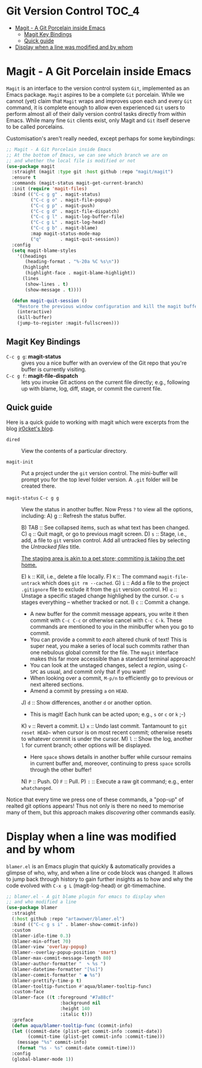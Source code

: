 #+begin_src emacs-lisp :exports none
;;; -*- lexical-binding: t -*-
;;; vcs-config.el --- Version Control System
;;
;; Author: Sampath Singamsetty
;;
;; DO NOT EDIT THIS FILE DIRECTLY
;; This is a file generated from a literate programing source file
;; addons-config.org
;;
;;; Commentary:
;; This module contains the packages to deal with the Version Control
;; Systems specifically with github and it's associated packages.
;;
;;; Code:
;;;
#+end_src

* Git Version Control :TOC_4:
- [[#magit---a-git-porcelain-inside-emacs][Magit - A Git Porcelain inside Emacs]]
  - [[#magit-key-bindings][Magit Key Bindings]]
  - [[#quick-guide][Quick guide]]
- [[#display-when-a-line-was-modified-and-by-whom][Display when a line was modified and by whom]]

* Magit - A Git Porcelain inside Emacs
~Magit~ is an interface to the version control system ~Git~, implemented as an Emacs
package. ~Magit~  aspires to be  a complete ~Git~  porcelain. While we  cannot (yet)
claim that  ~Magit~ wraps  and improves  upon each  and every  ~Git~ command,  it is
complete enough  to allow even  experienced ~Git~ users  to perform almost  all of
their daily  version control tasks directly  from within Emacs. While  many fine
~Git~ clients exist, only Magit and ~Git~ itself deserve to be called porcelains.

Customisation's aren't really needed, except perhaps for some keybindings:
#+begin_src emacs-lisp :lexical no
;; Magit - A Git Porcelain inside Emacs
;; At the bottom of Emacs, we can see which branch we are on
;; and whether the local file is modified or not
(use-package magit
  :straight (magit :type git :host github :repo "magit/magit")
  :ensure t
  :commands (magit-status magit-get-current-branch)
  :init (require 'magit-files)
  :bind (("C-c g g" . magit-status)
         ("C-c g o" . magit-file-popup)
         ("C-c g p" . magit-push)
         ("C-c g d" . magit-file-dispatch)
         ("C-c g l" . magit-log-buffer-file)
         ("C-c g L" . magit-log-head)
         ("C-c g b" . magit-blame)
         :map magit-status-mode-map
         ("q"       . magit-quit-session))
  :config
  (setq magit-blame-styles
	'((headings
	   (heading-format . "%-20a %C %s\n"))
	  (highlight
	   (highlight-face . magit-blame-highlight))
	  (lines
	   (show-lines . t)
	   (show-message . t))))

  (defun magit-quit-session ()
    "Restore the previous window configuration and kill the magit buffer."
    (interactive)
    (kill-buffer)
    (jump-to-register :magit-fullscreen)))
#+end_src

** Magit Key Bindings
 + ~C-c g g~: *magit-status* :: gives you a nice buffer with an overview of the Git
   repo that you're buffer is currently visiting.
 + ~C-c g f~: *magit-file-dispatch* :: lets you invoke Git actions on the current
   file directly; e.g., following up with blame, log, diff, stage, or commit the
   current file.

** Quick guide
Here is a quick guide to working with magit which were excerpts from the blog
[[http://jr0cket.co.uk/2012/12/driving-git-with-emacs-pure-magic-with.html.html][jr0cket's blog]].

+ ~dired~ :: View the contents of a particular directory.

+ ~magit-init~ :: Put a project under the ~git~ version control.
  The mini-buffer will prompt you for the top level folder version.
  A ~.git~ folder will be created there.

+ ~magit-status~ ~C-c g g~ :: View the status in another buffer.
                          Now Press ~?~ to view all the options, including:
  A) g :: Refresh the status buffer.
      # The status buffer may be refereshed using ~g~, and all magit buffers by ~G~.
  B) TAB ::  See collapsed items, such as what text has been changed.
  C) ~q~ :: Quit magit, or go to previous magit screen.
  D) ~s~ :: Stage, i.e., add, a file to ~git~ version control.
          Add all untracked files by selecting the /Untracked files/ title.

     [[https://softwareengineering.stackexchange.com/a/119807/185815][The staging area is akin to a pet store; commiting is taking the pet home.]]

  E) ~k~ :: Kill, i.e., delete a file locally.
  F) ~K~ :: The command ~magit-file-untrack~ which does ~git rm --cached~.
  G) ~i~ :: Add a file to the project ~.gitignore~ file to exclude it from the ~git~
     version control.
  H) ~u~ :: Unstage a specific staged change highlighed by the cursor.
            ~C-u s~ stages everything -- whether tracked or not.
  I) ~c~ :: Commit a change.

     * A new buffer for the commit message appears, you write it then
       commit with ~C-c C-c~ or otherwise cancel with ~C-c C-k~.
       These commands are mentioned to you in the minibuffer when you go to
       commit.
     * You can provide a commit to /each/ altered chunk of text!
       This is super neat, you make a series of local such commits rather
       than one nebulous global commit for the file. The ~magit~ interface
       makes this far more accessible than a standard terminal approach!
     * You can look at the unstaged changes, select a /region/, using ~C-SPC~ as
       usual, and commit only that if you want!
     * When looking over a commit, ~M-p/n~ to efficiently go to previous or next
       altered sections.
     * Amend a commit by pressing ~a~ on ~HEAD~.

  J) ~d~ :: Show differences, another ~d~ or another option.
     - This is magit! Each hunk can be acted upon; e.g., ~s~ or ~c~ or ~k~ ;-)
  K) ~v~ :: Revert a commit.
  L) ~x~ :: Undo last commit. Tantamount to ~git reset HEAD~~ when cursor is on most recent
            commit; otherwise resets to whatever commit is under the cursor.
  M) ~l~ :: Show the log, another ~l~ for current branch; other options will be displayed.
     - Here ~space~ shows details in another buffer while cursour remains in current
       buffer and, moreover, continuing to press ~space~ scrolls through the other buffer!
  N) ~P~ :: Push.
  O) ~F~ :: Pull.
  P) ~:~ :: Execute a raw git command; e.g., enter ~whatchanged~.

Notice that every time we press one of these commands, a "pop-up" of realted
git options appears! Thus not only is there no need to memorise many of them,
but this approach makes /discovering/ other commands easily.

* Display when a line was modified and by whom
~blamer.el~ is an Emacs plugin that quickly & automatically provides a glimpse of
who, why, and when a line or code block was changed. It allows to jump back
through history to gain further insights as to how and why the code evolved with
~C-x g L~ (magit-log-head) or git-timemachine.

#+begin_src emacs-lisp :lexical no
;; blamer.el - A git blame plugin for emacs to display when
;; and who modified a line
(use-package blamer
  :straight
  (:host github :repo "artawower/blamer.el")
  :bind (("C-c g s i" . blamer-show-commit-info))
  :custom
  (blamer-idle-time 0.3)
  (blamer-min-offset 70)
  (blamer-view 'overlay-popup)
  (blamer--overlay-popup-position 'smart)
  (blamer-max-commit-message-length 80)
  (blamer-author-formatter "  ✎ %s ")
  (blamer-datetime-formatter "[%s]")
  (blamer-commit-formatter " ● %s")
  (blamer-prettify-time-p t)
  (blamer-tooltip-function #'aqua/blamer-tooltip-func)
  :custom-face
  (blamer-face ((t :foreground "#7a88cf"
                    :background nil
                    :height 140
                    :italic t)))
  :preface
  (defun aqua/blamer-tooltip-func (commit-info)
  (let ((commit-date (plist-get commit-info :commit-date))
        (commit-time (plist-get commit-info :commit-time)))
    (message "%s" commit-info)
    (format "%s - %s" commit-date commit-time)))
  :config
  (global-blamer-mode 1))
#+end_src
